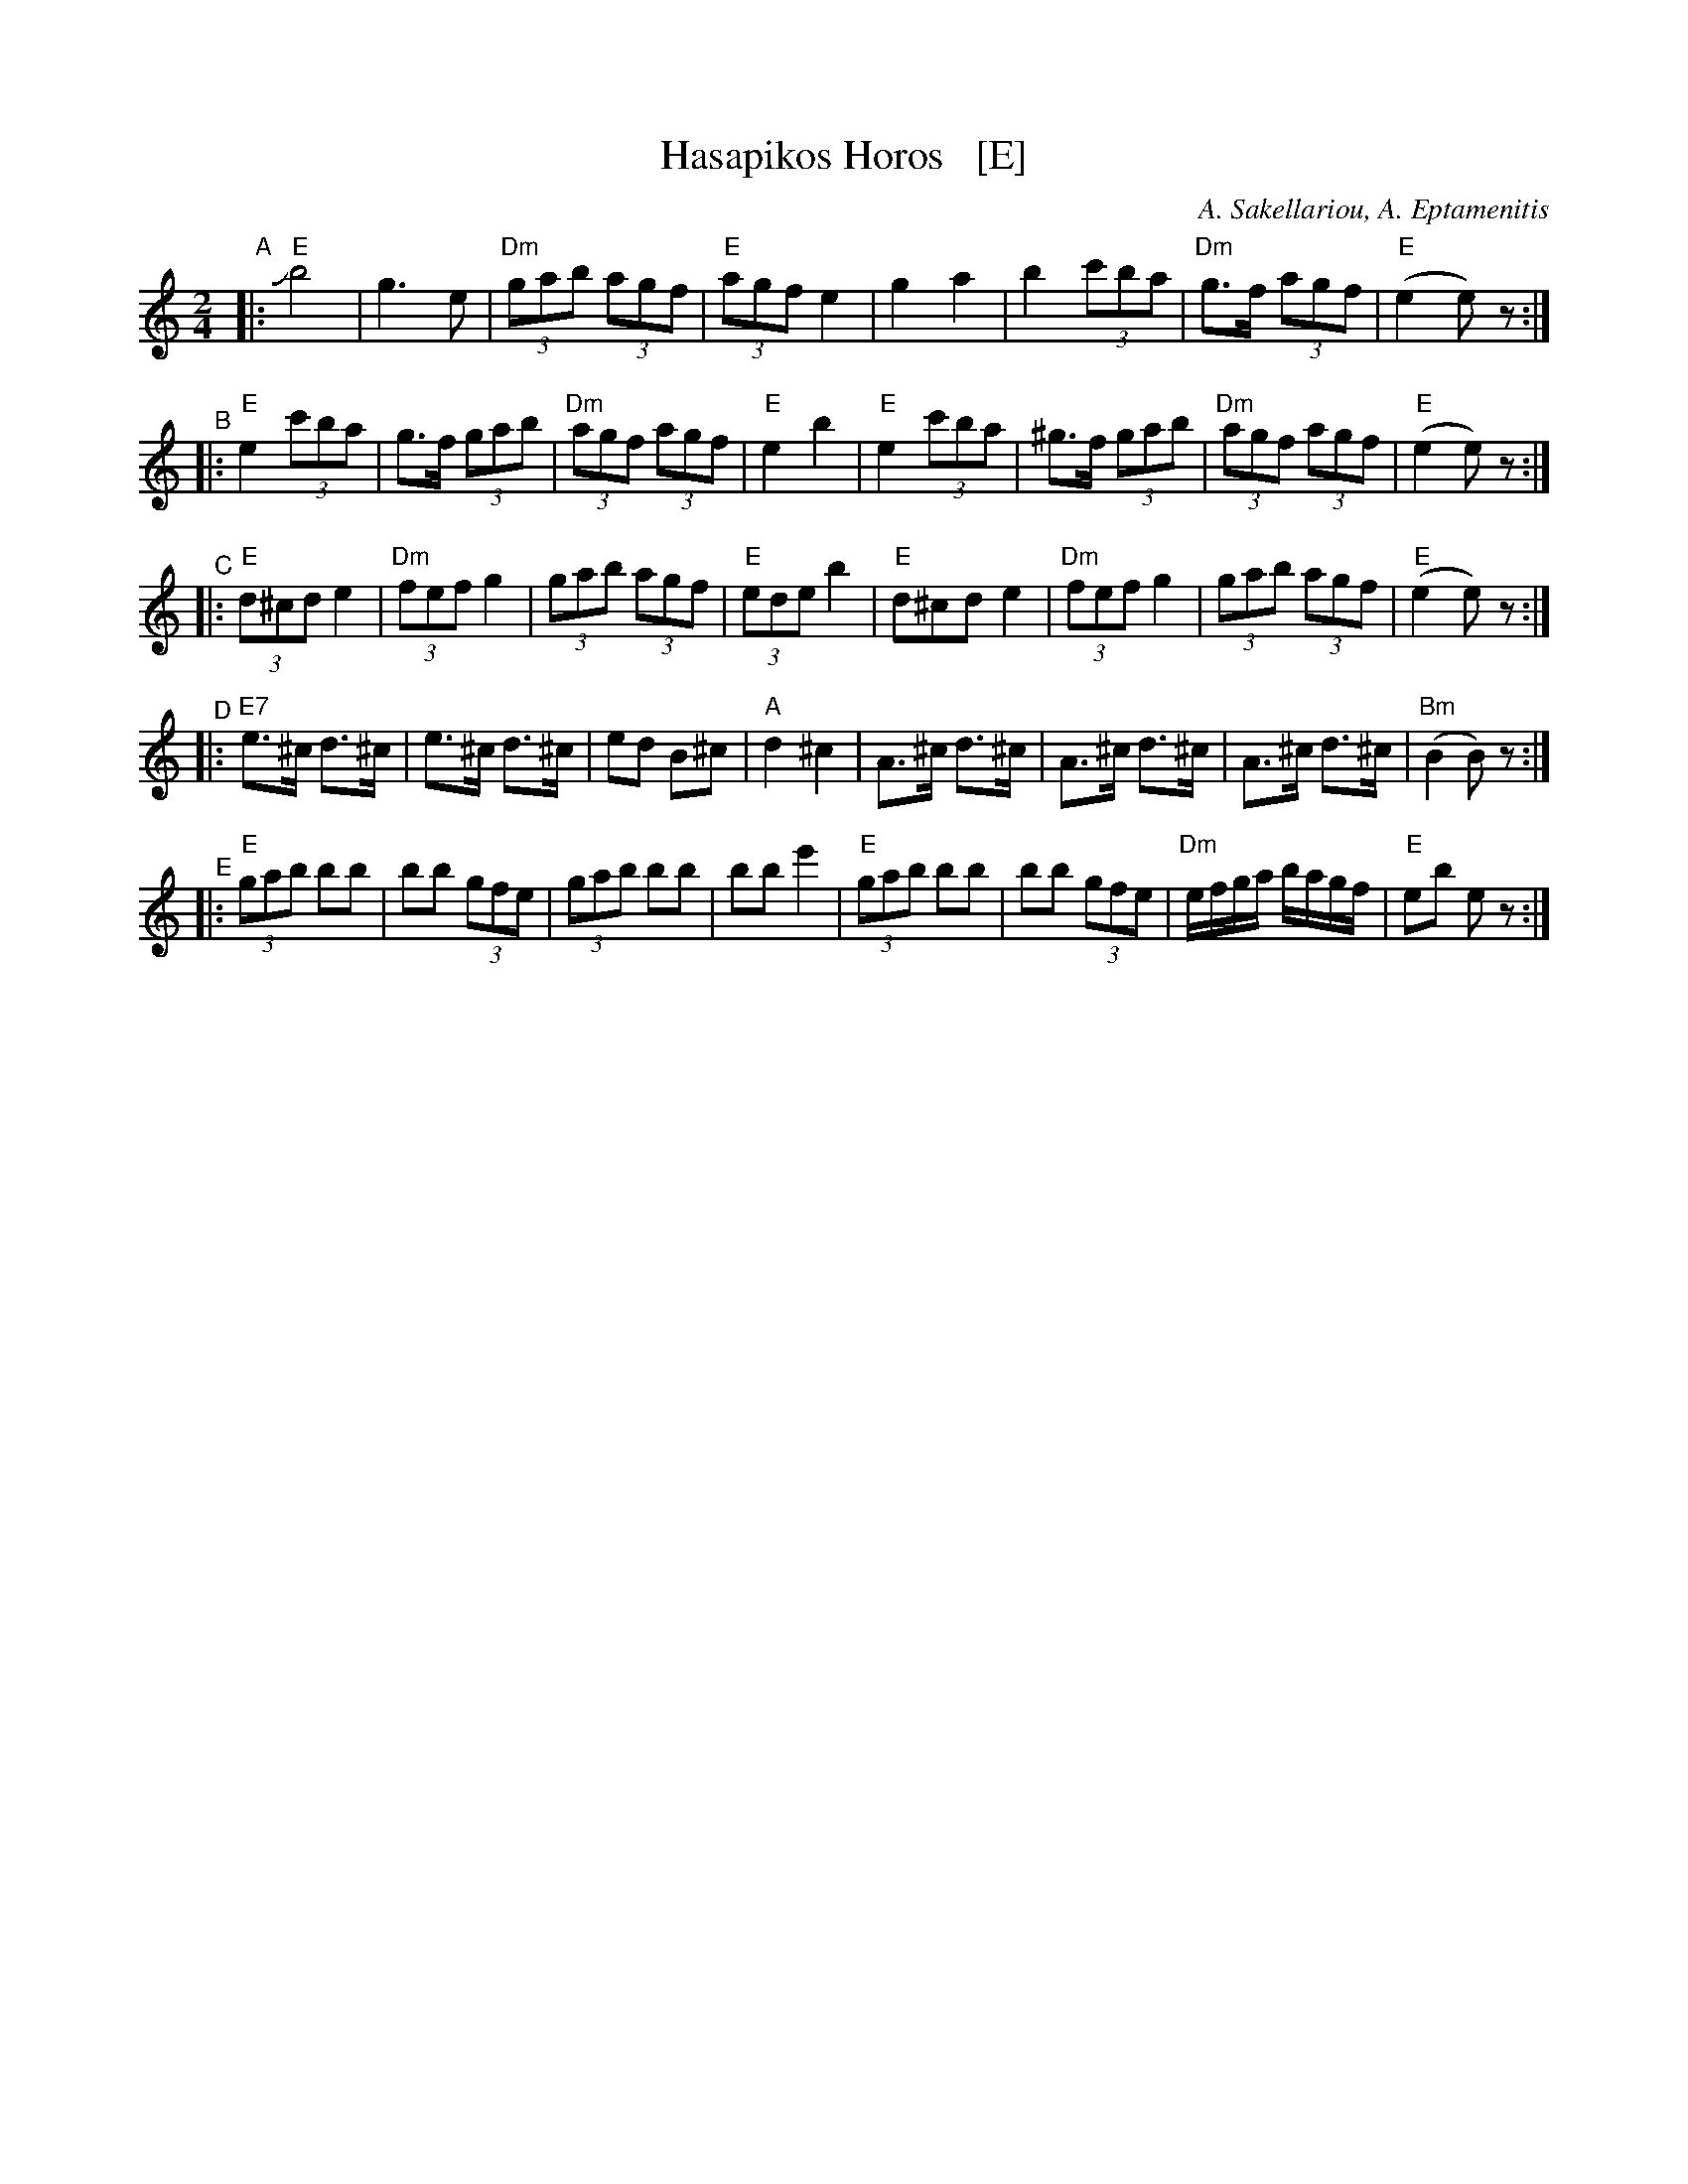 X:1
T: Hasapikos Horos   [E]
C: A. Sakellariou, A. Eptamenitis
B: From a 1936 publication by Apollo Music Co., New York.
Z: 1999 John Chambers <jc:trillian.mit.edu>
M: 2/4
K: =f^g
L: 1/8
"^A"|: "E"Jb4 | g3 e | "Dm"(3gab (3agf | "E"(3agf e2 | g2 a2 | b2 (3c'ba | "Dm"g>f (3agf | "E"(e2 e)z :|
"^B"|: "E"e2 (3c'ba | g>f (3gab | "Dm"(3agf (3agf | "E"e2 b2 | "E"e2 (3c'ba | ^g>f (3gab | "Dm"(3agf (3agf | "E"(e2 e)z :|
"^C"|: "E"(3d^cd e2 | "Dm"(3fef g2 | (3gab (3agf | "E"(3ede b2 | "E"d^cd e2 | "Dm"(3fef g2 | (3gab (3agf | "E"(e2 e)z :|
"^D"|: "E7"e>^c d>^c | e>^c d>^c | ed B^c | "A"d2 ^c2 | A>^c d>^c | A>^c d>^c | A>^c d>^c | "Bm"(B2 B)z :|
"^E"|: "E"(3gab bb | bb (3gfe | (3gab bb | bb e'2 | "E"(3gab bb | bb (3gfe | "Dm"e/f/g/a/ b/a/g/f/ | "E"eb ez :|

